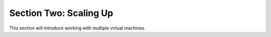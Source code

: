 ================================
 Section Two: Scaling Up
================================

This section will introduce working with multiple virtual machines.

